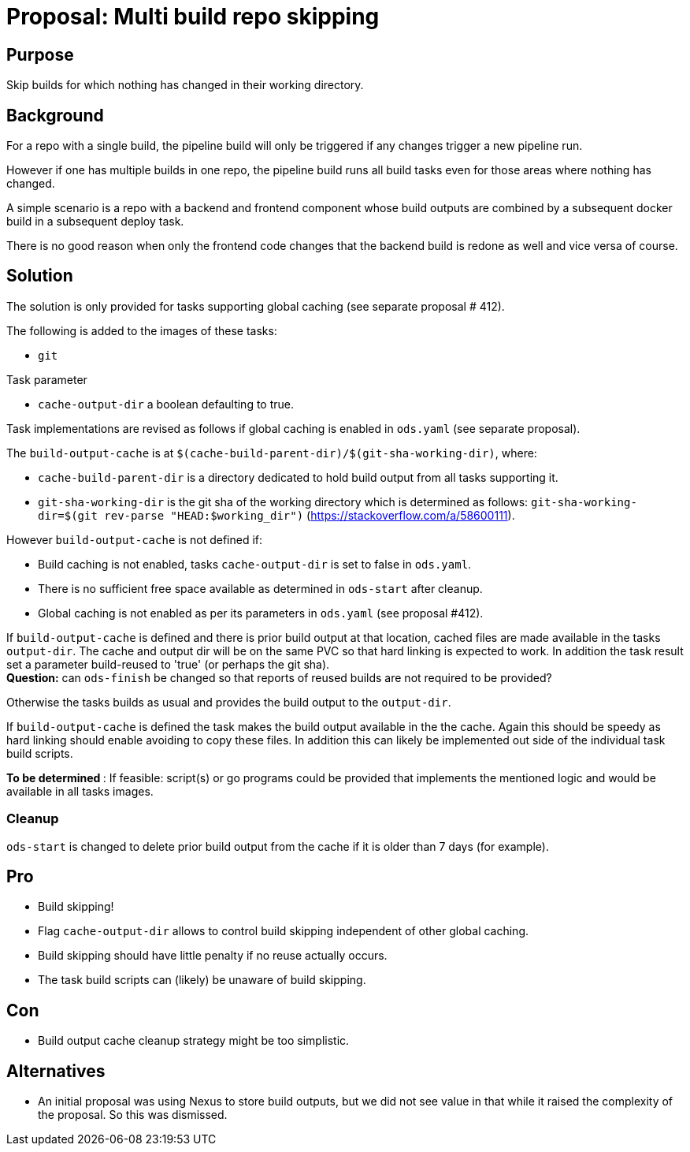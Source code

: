 = Proposal: Multi build repo skipping

== Purpose

Skip builds for which nothing has changed in their working directory.

== Background

For a repo with a single build, the pipeline build will only be triggered if any changes trigger a new pipeline run. 

However if one has multiple builds in one repo, the pipeline build runs all build tasks even for those areas where nothing has changed. 

A simple scenario is a repo with a backend and frontend component whose build outputs are combined by a subsequent docker build in a subsequent deploy task. 

There is no good reason when only the frontend code changes that the backend build is redone as well and vice versa of course.  

== Solution

The solution is only provided for tasks supporting global caching (see separate proposal # 412).

The following is added to the images of these tasks:

- `git`

Task parameter

- `cache-output-dir` a boolean defaulting to true.


Task implementations are revised as follows if global caching is enabled in `ods.yaml` (see separate proposal).

The `build-output-cache` is at `$(cache-build-parent-dir)/$(git-sha-working-dir)`, where:

- `cache-build-parent-dir` is a directory dedicated to hold build output from all tasks supporting it. 
- `git-sha-working-dir` is the git sha of the working directory which is determined as follows: `git-sha-working-dir=$(git rev-parse "HEAD:$working_dir")`  (https://stackoverflow.com/a/58600111).

However `build-output-cache` is not defined if:

- Build caching is not enabled, tasks `cache-output-dir` is set to false in `ods.yaml`. 
- There is no sufficient free space available as determined in `ods-start` after cleanup.
- Global caching is not enabled as per its parameters in `ods.yaml` (see proposal #412).

If `build-output-cache` is defined and there is prior build output at that location, cached files are made available in the tasks `output-dir`. The cache and output dir will be on the same PVC so that hard linking is expected to work. 
In addition the task result set a parameter build-reused to 'true' (or perhaps the git sha). +
**Question:** can `ods-finish` be changed so that reports of reused builds are not required to be provided?

Otherwise the tasks builds as usual and provides the build output to the `output-dir`.

If `build-output-cache` is defined the task makes the build output available in the the cache. Again this should be speedy as hard linking should enable avoiding to copy these files. In addition this can likely be implemented out side of the individual task build scripts.

**To be determined **: If feasible: script(s) or go programs could be provided that implements the mentioned logic and would be available in all tasks images.

=== Cleanup

`ods-start` is changed to delete prior build output from the cache if it is older than 7 days (for example).

== Pro

* Build skipping!

* Flag `cache-output-dir` allows to control build skipping independent of other global caching. 

* Build skipping should have little penalty if no reuse actually occurs. 

* The task build scripts can (likely) be unaware of build skipping.

== Con

* Build output cache cleanup strategy might be too simplistic.

== Alternatives

* An initial proposal was using Nexus to store build outputs, but we did not see value in that while it raised the complexity of the proposal. So this was dismissed.
